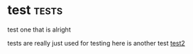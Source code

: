 :PROPERTIES:
:ID:       cfcb56c4-b948-4249-8dda-e47a16db456d
:END:

* test :tests:

test one that is
alright

tests are really just used for testing
here is another test
[[id:4e64d7a2-7140-424c-8a68-32f07b1fcfc0][test2]]
